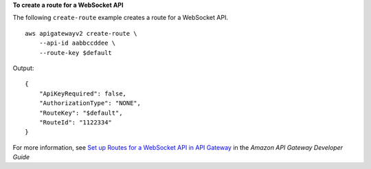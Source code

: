 **To create a route for a WebSocket API**

The following ``create-route`` example creates a route for a WebSocket API. ::

    aws apigatewayv2 create-route \
        --api-id aabbccddee \
        --route-key $default

Output::

    {
        "ApiKeyRequired": false,
        "AuthorizationType": "NONE",
        "RouteKey": "$default",
        "RouteId": "1122334"
    }

For more information, see `Set up Routes for a WebSocket API in API Gateway <https://docs.aws.amazon.com/apigateway/latest/developerguide/apigateway-websocket-api-add-route.html>`_ in the *Amazon API Gateway Developer Guide*
